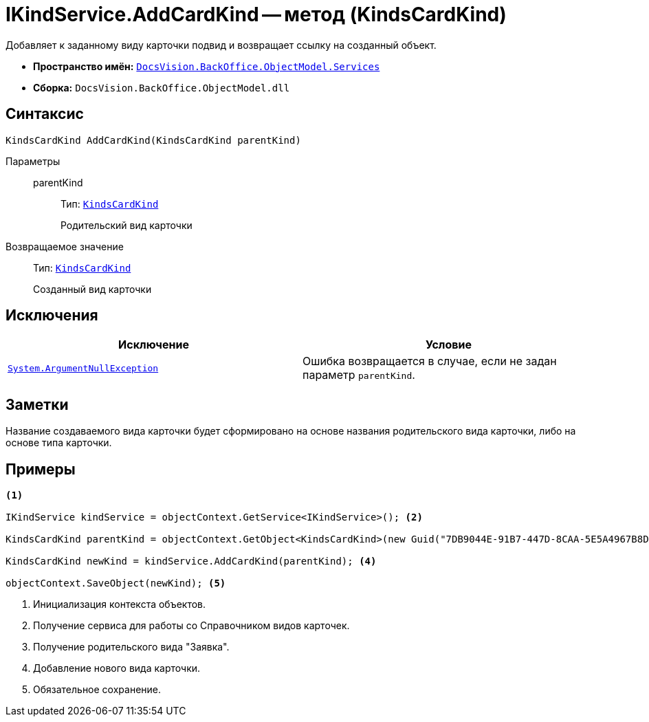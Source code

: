 = IKindService.AddCardKind -- метод (KindsCardKind)

Добавляет к заданному виду карточки подвид и возвращает ссылку на созданный объект.

* *Пространство имён:* `xref:api/DocsVision/BackOffice/ObjectModel/Services/Services_NS.adoc[DocsVision.BackOffice.ObjectModel.Services]`
* *Сборка:* `DocsVision.BackOffice.ObjectModel.dll`

== Синтаксис

[source,csharp]
----
KindsCardKind AddCardKind(KindsCardKind parentKind)
----

Параметры::
parentKind:::
Тип: `xref:api/DocsVision/BackOffice/ObjectModel/KindsCardKind_CL.adoc[KindsCardKind]`
+
Родительский вид карточки

Возвращаемое значение::
Тип: `xref:api/DocsVision/BackOffice/ObjectModel/KindsCardKind_CL.adoc[KindsCardKind]`
+
Созданный вид карточки

== Исключения

[cols=",",options="header"]
|===
|Исключение |Условие
|`http://msdn.microsoft.com/ru-ru/library/system.argumentnullexception.aspx[System.ArgumentNullException]` |Ошибка возвращается в случае, если не задан параметр `parentKind`.
|===

== Заметки

Название создаваемого вида карточки будет сформировано на основе названия родительского вида карточки, либо на основе типа карточки.

== Примеры

[source,csharp]
----
<.>

IKindService kindService = objectContext.GetService<IKindService>(); <.>

KindsCardKind parentKind = objectContext.GetObject<KindsCardKind>(new Guid("7DB9044E-91B7-447D-8CAA-5E5A4967B8D4")); <.>

KindsCardKind newKind = kindService.AddCardKind(parentKind); <.>

objectContext.SaveObject(newKind); <.>
----
<.> Инициализация контекста объектов.
<.> Получение сервиса для работы со Справочником видов карточек.
<.> Получение родительского вида "Заявка".
<.> Добавление нового вида карточки.
<.> Обязательное сохранение.
